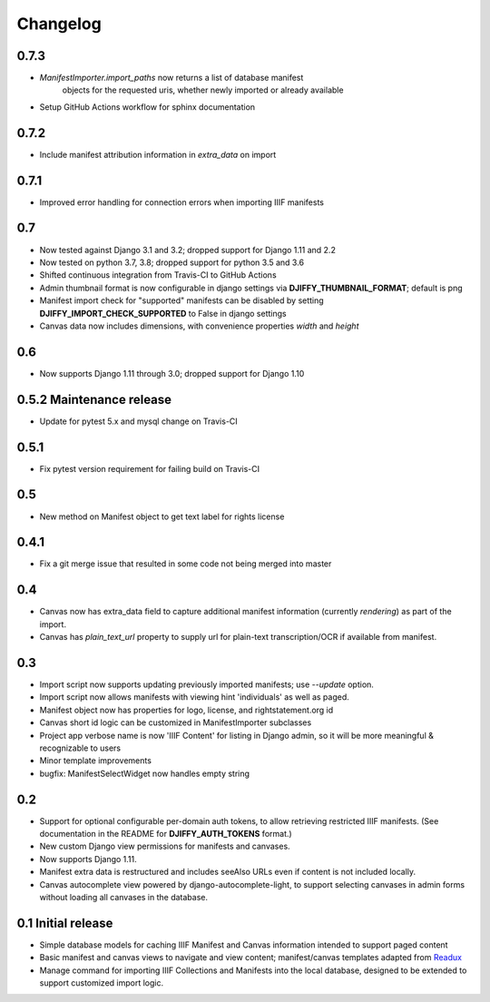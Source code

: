 Changelog
=========

0.7.3
-----

* `ManifestImporter.import_paths` now returns a list of database manifest
   objects for the requested uris, whether newly imported or already available
* Setup GitHub Actions workflow for sphinx documentation


0.7.2
-----

* Include manifest attribution information in `extra_data` on import


0.7.1
-----

* Improved error handling for connection errors when importing IIIF manifests

0.7
---

* Now tested against  Django 3.1 and 3.2; dropped support for Django 1.11 and 2.2
* Now tested on python 3.7, 3.8; dropped support for python 3.5 and 3.6
* Shifted continuous integration from Travis-CI to GitHub Actions
* Admin thumbnail format is now configurable in django settings via **DJIFFY_THUMBNAIL_FORMAT**; default is png
* Manifest import check for "supported" manifests can be disabled by setting **DJIFFY_IMPORT_CHECK_SUPPORTED** to False in django settings
* Canvas data now includes dimensions, with convenience properties `width` and `height`

0.6
---

* Now supports Django 1.11 through 3.0; dropped support for Django 1.10


0.5.2 Maintenance release
---------------------------

* Update for pytest 5.x and mysql change on Travis-CI


0.5.1
-----

* Fix pytest version requirement for failing build on Travis-CI

0.5
---

* New method on Manifest object to get text label for rights license

0.4.1
-----
* Fix a git merge issue that resulted in some code not being merged into master

0.4
---
* Canvas now has extra_data field to capture additional manifest information
  (currently `rendering`) as part of the import.
* Canvas has `plain_text_url` property to supply url for plain-text
  transcription/OCR if available from manifest.


0.3
---

* Import script now supports updating previously imported manifests;
  use `--update` option.
* Import script now allows manifests with viewing hint 'individuals'
  as well as paged.
* Manifest object now has properties for logo, license, and
  rightstatement.org id
* Canvas short id logic can be customized in ManifestImporter subclasses
* Project app verbose name is now 'IIIF Content' for listing in Django
  admin, so it will be more meaningful & recognizable to users
* Minor template improvements
* bugfix: ManifestSelectWidget now handles empty string


0.2
---

* Support for optional configurable per-domain auth tokens, to
  allow retrieving restricted IIIF manifests.  (See documentation
  in the README for **DJIFFY_AUTH_TOKENS** format.)
* New custom Django view permissions for manifests and canvases.
* Now supports Django 1.11.
* Manifest extra data is restructured and includes seeAlso URLs even
  if content is not included locally.
* Canvas autocomplete view powered by django-autocomplete-light, to support
  selecting canvases in admin forms without loading all canvases in
  the database.

0.1 Initial release
--------------------

* Simple database models for caching IIIF Manifest and Canvas information
  intended to support paged content
* Basic manifest and canvas views to navigate and view content;
  manifest/canvas templates adapted from `Readux`_
* Manage command for importing IIIF Collections and Manifests into the
  local database, designed to be extended to support customized import
  logic.

.. _Readux: https://github.com/ecds/readux
